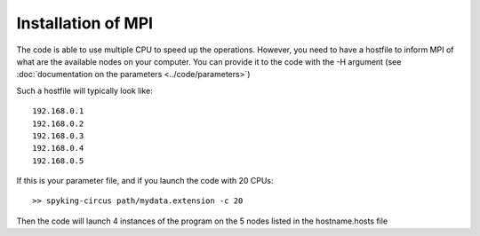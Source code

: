 Installation of MPI
===================

The code is able to use multiple CPU to speed up the operations. However, you need to have a hostfile to inform MPI of what are the available nodes on your computer. You can provide it to the code with the -H argument (see :doc:`documentation on the parameters <../code/parameters>`)

Such a hostfile will typically look like::

    192.168.0.1
    192.168.0.2
    192.168.0.3
    192.168.0.4
    192.168.0.5

If this is your parameter file, and if you launch the code with 20 CPUs::

    >> spyking-circus path/mydata.extension -c 20

Then the code will launch 4 instances of the program on the 5 nodes listed in the hostname.hosts file